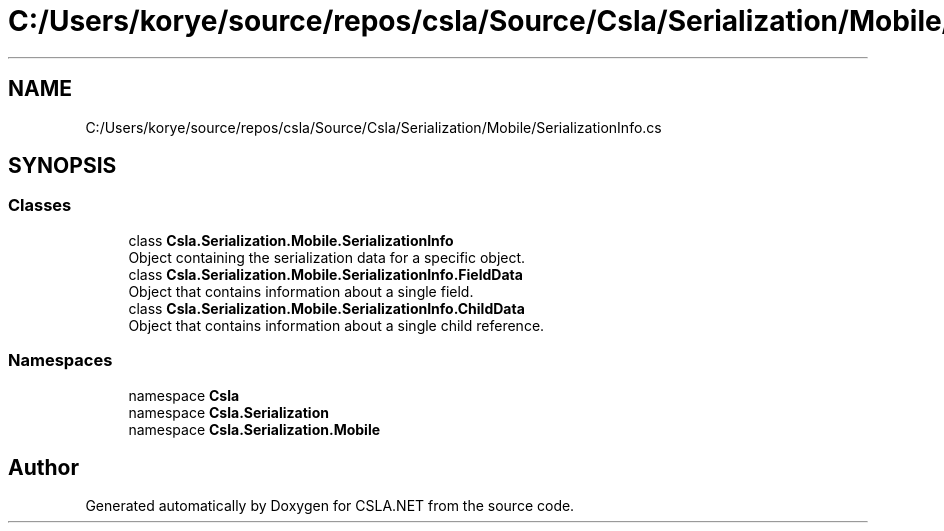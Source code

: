 .TH "C:/Users/korye/source/repos/csla/Source/Csla/Serialization/Mobile/SerializationInfo.cs" 3 "Wed Jul 21 2021" "Version 5.4.2" "CSLA.NET" \" -*- nroff -*-
.ad l
.nh
.SH NAME
C:/Users/korye/source/repos/csla/Source/Csla/Serialization/Mobile/SerializationInfo.cs
.SH SYNOPSIS
.br
.PP
.SS "Classes"

.in +1c
.ti -1c
.RI "class \fBCsla\&.Serialization\&.Mobile\&.SerializationInfo\fP"
.br
.RI "Object containing the serialization data for a specific object\&. "
.ti -1c
.RI "class \fBCsla\&.Serialization\&.Mobile\&.SerializationInfo\&.FieldData\fP"
.br
.RI "Object that contains information about a single field\&. "
.ti -1c
.RI "class \fBCsla\&.Serialization\&.Mobile\&.SerializationInfo\&.ChildData\fP"
.br
.RI "Object that contains information about a single child reference\&. "
.in -1c
.SS "Namespaces"

.in +1c
.ti -1c
.RI "namespace \fBCsla\fP"
.br
.ti -1c
.RI "namespace \fBCsla\&.Serialization\fP"
.br
.ti -1c
.RI "namespace \fBCsla\&.Serialization\&.Mobile\fP"
.br
.in -1c
.SH "Author"
.PP 
Generated automatically by Doxygen for CSLA\&.NET from the source code\&.
